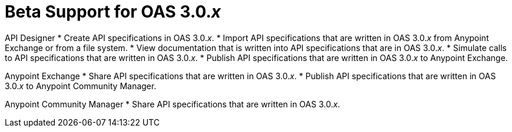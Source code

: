 = Beta Support for OAS 3.0._x_

API Designer
* Create API specifications in OAS 3.0._x_.
* Import API specifications that are written in OAS 3.0._x_ from Anypoint Exchange or from a file system.
* View documentation that is written into API specifications that are in OAS 3.0._x_.
* Simulate calls to API specifications that are written in OAS 3.0._x_.
* Publish API specifications that are written in OAS 3.0._x_ to Anypoint Exchange.

Anypoint Exchange
* Share API specifications that are written in OAS 3.0._x_.
* Publish API specifications that are written in OAS 3.0._x_ to Anypoint Community Manager.

Anypoint Community Manager
* Share API specifications that are written in OAS 3.0._x_.
